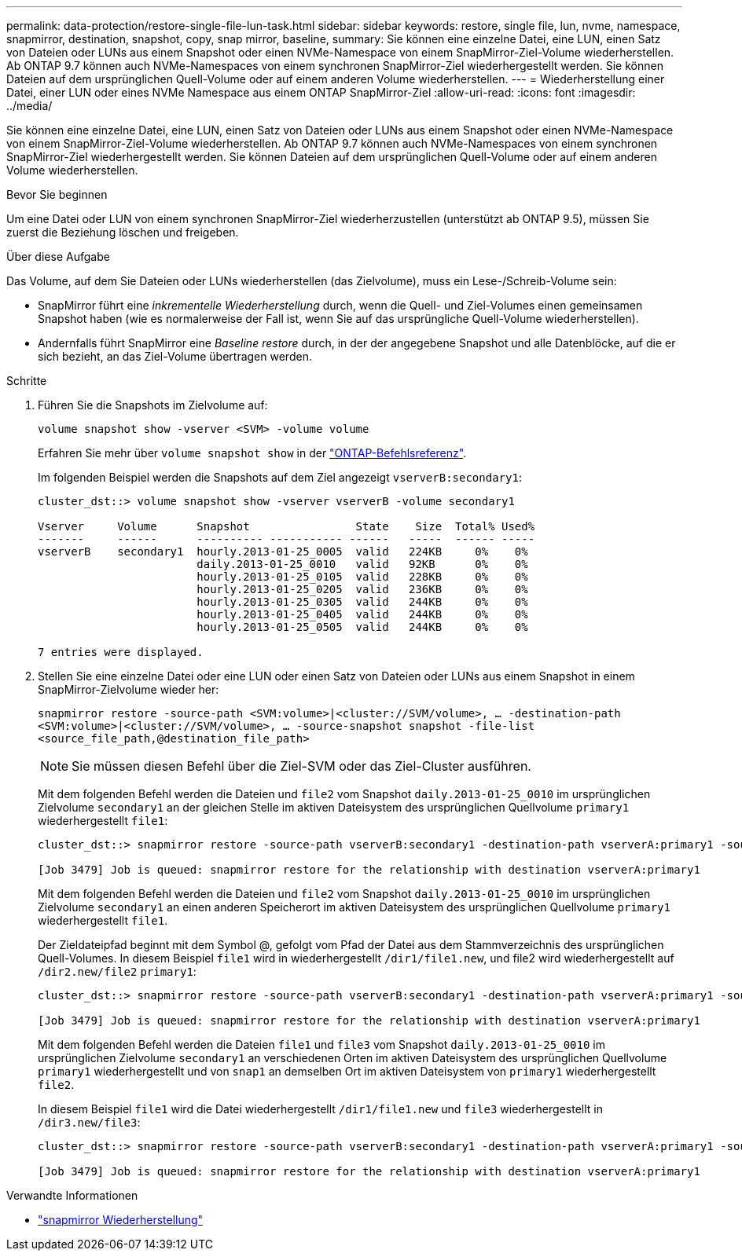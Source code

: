 ---
permalink: data-protection/restore-single-file-lun-task.html 
sidebar: sidebar 
keywords: restore, single file, lun, nvme, namespace, snapmirror, destination, snapshot, copy, snap mirror, baseline, 
summary: Sie können eine einzelne Datei, eine LUN, einen Satz von Dateien oder LUNs aus einem Snapshot oder einen NVMe-Namespace von einem SnapMirror-Ziel-Volume wiederherstellen. Ab ONTAP 9.7 können auch NVMe-Namespaces von einem synchronen SnapMirror-Ziel wiederhergestellt werden. Sie können Dateien auf dem ursprünglichen Quell-Volume oder auf einem anderen Volume wiederherstellen. 
---
= Wiederherstellung einer Datei, einer LUN oder eines NVMe Namespace aus einem ONTAP SnapMirror-Ziel
:allow-uri-read: 
:icons: font
:imagesdir: ../media/


[role="lead"]
Sie können eine einzelne Datei, eine LUN, einen Satz von Dateien oder LUNs aus einem Snapshot oder einen NVMe-Namespace von einem SnapMirror-Ziel-Volume wiederherstellen. Ab ONTAP 9.7 können auch NVMe-Namespaces von einem synchronen SnapMirror-Ziel wiederhergestellt werden. Sie können Dateien auf dem ursprünglichen Quell-Volume oder auf einem anderen Volume wiederherstellen.

.Bevor Sie beginnen
Um eine Datei oder LUN von einem synchronen SnapMirror-Ziel wiederherzustellen (unterstützt ab ONTAP 9.5), müssen Sie zuerst die Beziehung löschen und freigeben.

.Über diese Aufgabe
Das Volume, auf dem Sie Dateien oder LUNs wiederherstellen (das Zielvolume), muss ein Lese-/Schreib-Volume sein:

* SnapMirror führt eine _inkrementelle Wiederherstellung_ durch, wenn die Quell- und Ziel-Volumes einen gemeinsamen Snapshot haben (wie es normalerweise der Fall ist, wenn Sie auf das ursprüngliche Quell-Volume wiederherstellen).
* Andernfalls führt SnapMirror eine _Baseline restore_ durch, in der der angegebene Snapshot und alle Datenblöcke, auf die er sich bezieht, an das Ziel-Volume übertragen werden.


.Schritte
. Führen Sie die Snapshots im Zielvolume auf:
+
`volume snapshot show -vserver <SVM> -volume volume`

+
Erfahren Sie mehr über `volume snapshot show` in der link:https://docs.netapp.com/us-en/ontap-cli/volume-snapshot-show.html["ONTAP-Befehlsreferenz"^].

+
Im folgenden Beispiel werden die Snapshots auf dem Ziel angezeigt `vserverB:secondary1`:

+
[listing]
----

cluster_dst::> volume snapshot show -vserver vserverB -volume secondary1

Vserver     Volume      Snapshot                State    Size  Total% Used%
-------     ------      ---------- ----------- ------   -----  ------ -----
vserverB    secondary1  hourly.2013-01-25_0005  valid   224KB     0%    0%
                        daily.2013-01-25_0010   valid   92KB      0%    0%
                        hourly.2013-01-25_0105  valid   228KB     0%    0%
                        hourly.2013-01-25_0205  valid   236KB     0%    0%
                        hourly.2013-01-25_0305  valid   244KB     0%    0%
                        hourly.2013-01-25_0405  valid   244KB     0%    0%
                        hourly.2013-01-25_0505  valid   244KB     0%    0%

7 entries were displayed.
----
. Stellen Sie eine einzelne Datei oder eine LUN oder einen Satz von Dateien oder LUNs aus einem Snapshot in einem SnapMirror-Zielvolume wieder her:
+
`snapmirror restore -source-path <SVM:volume>|<cluster://SVM/volume>, ... -destination-path <SVM:volume>|<cluster://SVM/volume>, ... -source-snapshot snapshot -file-list <source_file_path,@destination_file_path>`

+
[NOTE]
====
Sie müssen diesen Befehl über die Ziel-SVM oder das Ziel-Cluster ausführen.

====
+
Mit dem folgenden Befehl werden die Dateien und `file2` vom Snapshot `daily.2013-01-25_0010` im ursprünglichen Zielvolume `secondary1` an der gleichen Stelle im aktiven Dateisystem des ursprünglichen Quellvolume `primary1` wiederhergestellt `file1`:

+
[listing]
----

cluster_dst::> snapmirror restore -source-path vserverB:secondary1 -destination-path vserverA:primary1 -source-snapshot daily.2013-01-25_0010 -file-list /dir1/file1,/dir2/file2

[Job 3479] Job is queued: snapmirror restore for the relationship with destination vserverA:primary1
----
+
Mit dem folgenden Befehl werden die Dateien und `file2` vom Snapshot `daily.2013-01-25_0010` im ursprünglichen Zielvolume `secondary1` an einen anderen Speicherort im aktiven Dateisystem des ursprünglichen Quellvolume `primary1` wiederhergestellt `file1`.

+
Der Zieldateipfad beginnt mit dem Symbol @, gefolgt vom Pfad der Datei aus dem Stammverzeichnis des ursprünglichen Quell-Volumes. In diesem Beispiel `file1` wird in wiederhergestellt `/dir1/file1.new`, und file2 wird wiederhergestellt auf `/dir2.new/file2` `primary1`:

+
[listing]
----

cluster_dst::> snapmirror restore -source-path vserverB:secondary1 -destination-path vserverA:primary1 -source-snapshot daily.2013-01-25_0010 -file-list /dir/file1,@/dir1/file1.new,/dir2/file2,@/dir2.new/file2

[Job 3479] Job is queued: snapmirror restore for the relationship with destination vserverA:primary1
----
+
Mit dem folgenden Befehl werden die Dateien `file1` und `file3` vom Snapshot `daily.2013-01-25_0010` im ursprünglichen Zielvolume `secondary1` an verschiedenen Orten im aktiven Dateisystem des ursprünglichen Quellvolume `primary1` wiederhergestellt und von `snap1` an demselben Ort im aktiven Dateisystem von `primary1` wiederhergestellt `file2`.

+
In diesem Beispiel `file1` wird die Datei wiederhergestellt `/dir1/file1.new` und `file3` wiederhergestellt in `/dir3.new/file3`:

+
[listing]
----

cluster_dst::> snapmirror restore -source-path vserverB:secondary1 -destination-path vserverA:primary1 -source-snapshot daily.2013-01-25_0010 -file-list /dir/file1,@/dir1/file1.new,/dir2/file2,/dir3/file3,@/dir3.new/file3

[Job 3479] Job is queued: snapmirror restore for the relationship with destination vserverA:primary1
----


.Verwandte Informationen
* link:https://docs.netapp.com/us-en/ontap-cli/snapmirror-restore.html["snapmirror Wiederherstellung"^]

